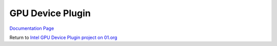 GPU Device Plugin
##########################################

`Documentation Page <https://intel.github.io/intel-device-plugins-for-kubernetes/README.html#gpu-device-plugin>`__

Return to `Intel GPU Device Plugin project on 01.org <https://01.org/kubernetes/projects/intel%C2%AE-gpu-device-plugin>`__